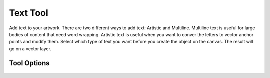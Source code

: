 Text Tool
=========

.. figure:: images/text_tool/32px-Krita_tool_text.png
   :alt: images/text_tool/32px-Krita_tool_text.png

Add text to your artwork. There are two different ways to add text:
Artistic and Multiline. Multiline text is useful for large bodies of
content that need word wrapping. Artistic text is useful when you want
to conver the letters to vector anchor points and modify them. Select
which type of text you want before you create the object on the canvas.
The result will go on a vector layer.

.. raw:: mediawiki

   {{Info| Currently the text tool is in for a full overhaul. So we are waiting for these changes to land till we write proper docs.}}

Tool Options
------------

.. figure:: images/text_tool/Text_Tool_Options.jpg
   :alt: images/text_tool/Text_Tool_Options.jpg

